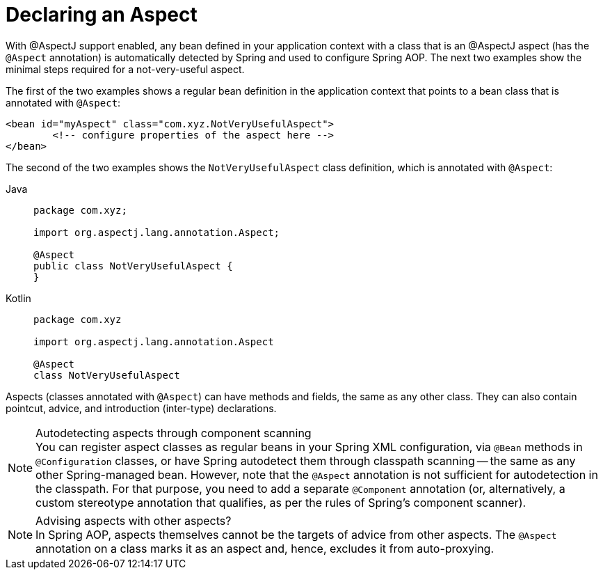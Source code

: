 [[aop-at-aspectj]]
= Declaring an Aspect

With @AspectJ support enabled, any bean defined in your application context with a
class that is an @AspectJ aspect (has the `@Aspect` annotation) is automatically
detected by Spring and used to configure Spring AOP. The next two examples show the
minimal steps required for a not-very-useful aspect.

The first of the two examples shows a regular bean definition in the application context
that points to a bean class that is annotated with `@Aspect`:

[source,xml,indent=0,subs="verbatim"]
----
	<bean id="myAspect" class="com.xyz.NotVeryUsefulAspect">
		<!-- configure properties of the aspect here -->
	</bean>
----

The second of the two examples shows the `NotVeryUsefulAspect` class definition, which is
annotated with `@Aspect`:

[tabs]
======
Java::
+
[source,java,indent=0,subs="verbatim",role="primary",chomp="-packages",fold="none"]
----
	package com.xyz;

	import org.aspectj.lang.annotation.Aspect;

	@Aspect
	public class NotVeryUsefulAspect {
	}
----

Kotlin::
+
[source,kotlin,indent=0,subs="verbatim",role="secondary",chomp="-packages",fold="none"]
----
	package com.xyz

	import org.aspectj.lang.annotation.Aspect

	@Aspect
	class NotVeryUsefulAspect
----
======

Aspects (classes annotated with `@Aspect`) can have methods and fields, the same as any
other class. They can also contain pointcut, advice, and introduction (inter-type)
declarations.

.Autodetecting aspects through component scanning
NOTE: You can register aspect classes as regular beans in your Spring XML configuration,
via `@Bean` methods in `@Configuration` classes, or have Spring autodetect them through
classpath scanning -- the same as any other Spring-managed bean. However, note that the
`@Aspect` annotation is not sufficient for autodetection in the classpath. For that
purpose, you need to add a separate `@Component` annotation (or, alternatively, a custom
stereotype annotation that qualifies, as per the rules of Spring's component scanner).

.Advising aspects with other aspects?
NOTE: In Spring AOP, aspects themselves cannot be the targets of advice from other
aspects. The `@Aspect` annotation on a class marks it as an aspect and, hence, excludes
it from auto-proxying.



